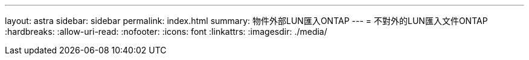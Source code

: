 ---
layout: astra 
sidebar: sidebar 
permalink: index.html 
summary: 物件外部LUN匯入ONTAP 
---
= 不對外的LUN匯入文件ONTAP
:hardbreaks:
:allow-uri-read: 
:nofooter: 
:icons: font
:linkattrs: 
:imagesdir: ./media/


